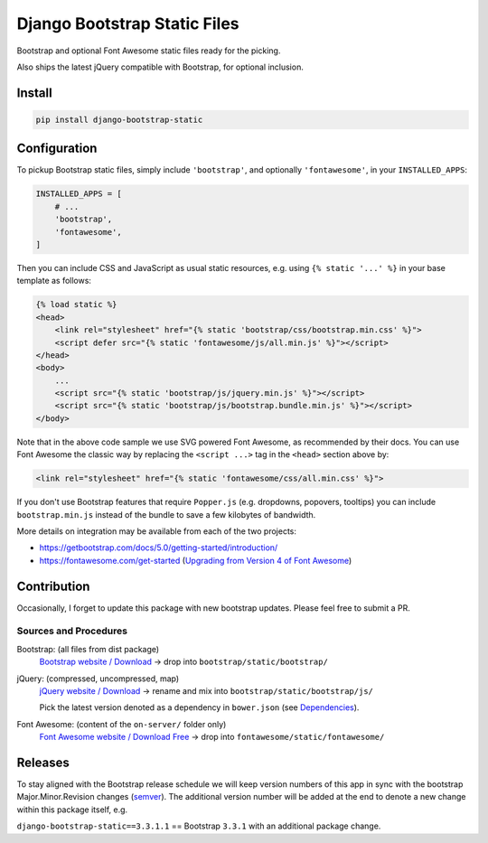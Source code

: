 ==============================================
Django Bootstrap Static Files |latest-version|
==============================================

|bootstrap| |jquery| |fontawesome| |build-status|

Bootstrap and optional Font Awesome static files ready for the picking.

Also ships the latest jQuery compatible with Bootstrap, for optional inclusion.

.. |latest-version| image:: https://img.shields.io/pypi/v/django-bootstrap-static.svg
   :alt: Latest version on PyPI
   :target: https://pypi.python.org/pypi/django-bootstrap-static
.. |bootstrap| image:: https://img.shields.io/badge/Bootstrap-v5.3.3-563d7c.svg
   :alt: Bootstrap 5.3.3
   :target: https://getbootstrap.com/
.. |jquery| image:: https://img.shields.io/badge/jQuery-v3.7.1-0769ad.svg
   :alt: jQuery 3.7.1
   :target: https://jquery.com/
.. |fontawesome| image:: https://img.shields.io/badge/Font_Awesome-v6.5.2-1c9a71.svg
   :alt: Font Awesome 6.5.2
   :target: https://fontawesome.com/icons?m=free
.. |build-status| image:: https://img.shields.io/travis/bittner/django-bootstrap-static/master.svg?logo=travis
   :alt: Build status
   :target: https://travis-ci.org/bittner/django-bootstrap-static

Install
=======

.. code-block:: bash

    pip install django-bootstrap-static

Configuration
=============

To pickup Bootstrap static files, simply include ``'bootstrap'``, and optionally
``'fontawesome'``, in your ``INSTALLED_APPS``:

.. code-block:: python

    INSTALLED_APPS = [
        # ...
        'bootstrap',
        'fontawesome',
    ]

Then you can include CSS and JavaScript as usual static resources, e.g. using
``{% static '...' %}`` in your base template as follows:

.. code-block:: django

    {% load static %}
    <head>
        <link rel="stylesheet" href="{% static 'bootstrap/css/bootstrap.min.css' %}">
        <script defer src="{% static 'fontawesome/js/all.min.js' %}"></script>
    </head>
    <body>
        ...
        <script src="{% static 'bootstrap/js/jquery.min.js' %}"></script>
        <script src="{% static 'bootstrap/js/bootstrap.bundle.min.js' %}"></script>
    </body>

Note that in the above code sample we use SVG powered Font Awesome, as
recommended by their docs.  You can use Font Awesome the classic way by
replacing the ``<script ...>`` tag in the ``<head>`` section above by:

.. code-block:: django

    <link rel="stylesheet" href="{% static 'fontawesome/css/all.min.css' %}">

If you don't use Bootstrap features that require ``Popper.js`` (e.g. dropdowns,
popovers, tooltips) you can include ``bootstrap.min.js`` instead of the bundle
to save a few kilobytes of bandwidth.

More details on integration may be available from each of the two projects:

- https://getbootstrap.com/docs/5.0/getting-started/introduction/
- https://fontawesome.com/get-started (`Upgrading from Version 4 of Font Awesome`_)

.. _Upgrading from Version 4 of Font Awesome:
    https://fontawesome.com/get-started/web-fonts-with-css#upgrading

Contribution
============

Occasionally, I forget to update this package with new bootstrap updates.
Please feel free to submit a PR.

Sources and Procedures
----------------------

Bootstrap: (all files from dist package)
    `Bootstrap website / Download`_ -> drop into ``bootstrap/static/bootstrap/``
jQuery: (compressed, uncompressed, map)
    `jQuery website / Download`_ -> rename and mix into ``bootstrap/static/bootstrap/js/``

    Pick the latest version denoted as a dependency in ``bower.json`` (see `Dependencies`_).
Font Awesome: (content of the ``on-server/`` folder only)
    `Font Awesome website / Download Free`_ -> drop into ``fontawesome/static/fontawesome/``

.. _Bootstrap website / Download: https://getbootstrap.com/
.. _jQuery website / Download: https://jquery.com/download/
.. _Dependencies: https://getbootstrap.com/docs/5.0/getting-started/javascript/
.. _Font Awesome website / Download Free: https://fontawesome.com/

Releases
========

To stay aligned with the Bootstrap release schedule we will keep version
numbers of this app in sync with the bootstrap Major.Minor.Revision changes
(`semver`_).  The additional version number will be added at the end to denote
a new change within this package itself, e.g.

``django-bootstrap-static==3.3.1.1`` == Bootstrap ``3.3.1`` with an additional
package change.

.. _semver: https://semver.org/
